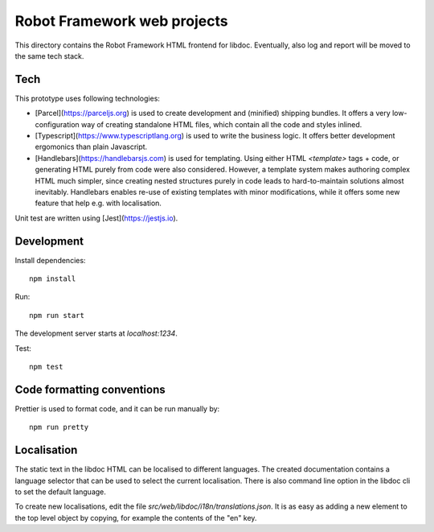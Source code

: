 Robot Framework web projects
============================

This directory contains the Robot Framework HTML frontend for libdoc. Eventually, also log and report will be moved to the same tech stack.

Tech
----

This prototype uses following technologies:

- [Parcel](https://parceljs.org) is used to create development and (minified) shipping bundles. It offers a very low-configuration way of creating standalone HTML files, which contain all the code and styles inlined.
- [Typescript](https://www.typescriptlang.org) is used to write the business logic. It offers better development ergomonics than plain Javascript.
- [Handlebars](https://handlebarsjs.com) is used for templating. Using either HTML `<template>` tags + code, or generating HTML purely from code were also considered. However, a template system makes authoring complex HTML much simpler, since creating nested structures purely in code leads to hard-to-maintain solutions almost inevitably. Handlebars enables re-use of existing templates with minor modifications, while it offers some new feature that help e.g. with localisation.

Unit test are written using [Jest](https://jestjs.io).

Development
-----------

Install dependencies::

    npm install

Run::

    npm run start

The development server starts at `localhost:1234`.

Test::

    npm test


Code formatting conventions
--------------------------

Prettier is used to format code, and it can be run manually by::

    npm run pretty

Localisation
------------

The static text in the libdoc HTML can be localised to different languages. The created documentation contains
a language selector that can be used to select the current localisation. There is also command line option in
the libdoc cli to set the default language.

To create new localisations, edit the file `src/web/libdoc/i18n/translations.json`. It is as easy as adding a
new element to the top level object by copying, for example the contents of the "en" key.